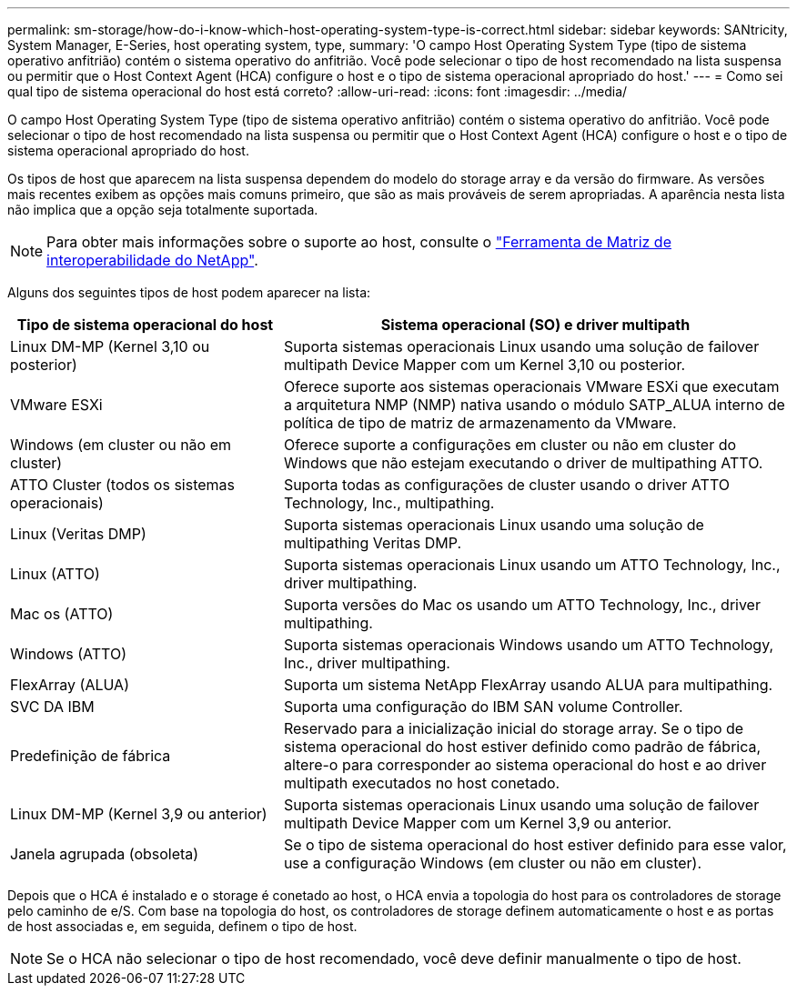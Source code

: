 ---
permalink: sm-storage/how-do-i-know-which-host-operating-system-type-is-correct.html 
sidebar: sidebar 
keywords: SANtricity, System Manager, E-Series, host operating system, type, 
summary: 'O campo Host Operating System Type (tipo de sistema operativo anfitrião) contém o sistema operativo do anfitrião. Você pode selecionar o tipo de host recomendado na lista suspensa ou permitir que o Host Context Agent (HCA) configure o host e o tipo de sistema operacional apropriado do host.' 
---
= Como sei qual tipo de sistema operacional do host está correto?
:allow-uri-read: 
:icons: font
:imagesdir: ../media/


[role="lead"]
O campo Host Operating System Type (tipo de sistema operativo anfitrião) contém o sistema operativo do anfitrião. Você pode selecionar o tipo de host recomendado na lista suspensa ou permitir que o Host Context Agent (HCA) configure o host e o tipo de sistema operacional apropriado do host.

Os tipos de host que aparecem na lista suspensa dependem do modelo do storage array e da versão do firmware. As versões mais recentes exibem as opções mais comuns primeiro, que são as mais prováveis de serem apropriadas. A aparência nesta lista não implica que a opção seja totalmente suportada.

[NOTE]
====
Para obter mais informações sobre o suporte ao host, consulte o https://imt.netapp.com/matrix/#welcome["Ferramenta de Matriz de interoperabilidade do NetApp"^].

====
Alguns dos seguintes tipos de host podem aparecer na lista:

[cols="35h,~"]
|===
| Tipo de sistema operacional do host | Sistema operacional (SO) e driver multipath 


 a| 
Linux DM-MP (Kernel 3,10 ou posterior)
 a| 
Suporta sistemas operacionais Linux usando uma solução de failover multipath Device Mapper com um Kernel 3,10 ou posterior.



 a| 
VMware ESXi
 a| 
Oferece suporte aos sistemas operacionais VMware ESXi que executam a arquitetura NMP (NMP) nativa usando o módulo SATP_ALUA interno de política de tipo de matriz de armazenamento da VMware.



 a| 
Windows (em cluster ou não em cluster)
 a| 
Oferece suporte a configurações em cluster ou não em cluster do Windows que não estejam executando o driver de multipathing ATTO.



 a| 
ATTO Cluster (todos os sistemas operacionais)
 a| 
Suporta todas as configurações de cluster usando o driver ATTO Technology, Inc., multipathing.



 a| 
Linux (Veritas DMP)
 a| 
Suporta sistemas operacionais Linux usando uma solução de multipathing Veritas DMP.



 a| 
Linux (ATTO)
 a| 
Suporta sistemas operacionais Linux usando um ATTO Technology, Inc., driver multipathing.



 a| 
Mac os (ATTO)
 a| 
Suporta versões do Mac os usando um ATTO Technology, Inc., driver multipathing.



 a| 
Windows (ATTO)
 a| 
Suporta sistemas operacionais Windows usando um ATTO Technology, Inc., driver multipathing.



 a| 
FlexArray (ALUA)
 a| 
Suporta um sistema NetApp FlexArray usando ALUA para multipathing.



 a| 
SVC DA IBM
 a| 
Suporta uma configuração do IBM SAN volume Controller.



 a| 
Predefinição de fábrica
 a| 
Reservado para a inicialização inicial do storage array. Se o tipo de sistema operacional do host estiver definido como padrão de fábrica, altere-o para corresponder ao sistema operacional do host e ao driver multipath executados no host conetado.



 a| 
Linux DM-MP (Kernel 3,9 ou anterior)
 a| 
Suporta sistemas operacionais Linux usando uma solução de failover multipath Device Mapper com um Kernel 3,9 ou anterior.



 a| 
Janela agrupada (obsoleta)
 a| 
Se o tipo de sistema operacional do host estiver definido para esse valor, use a configuração Windows (em cluster ou não em cluster).

|===
Depois que o HCA é instalado e o storage é conetado ao host, o HCA envia a topologia do host para os controladores de storage pelo caminho de e/S. Com base na topologia do host, os controladores de storage definem automaticamente o host e as portas de host associadas e, em seguida, definem o tipo de host.

[NOTE]
====
Se o HCA não selecionar o tipo de host recomendado, você deve definir manualmente o tipo de host.

====